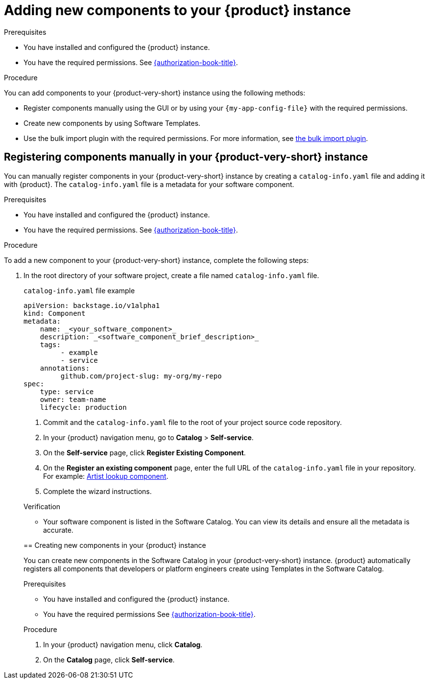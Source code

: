 // Module included in the following assemblies:
//
// * assemblies/assembly-about-software-catalogs.adoc

:_mod-docs-content-type: PROCEDURE
[id="proc-adding-new-components-to-the-rhdh-instance_{context}"]
= Adding new components to your {product} instance

.Prerequisites

* You have installed and configured the {product} instance.
* You have the required permissions. See link:{authorization-book-url}[{authorization-book-title}].

.Procedure

You can add components to your {product-very-short} instance using the following methods:

* Register components manually using the GUI or by using your `{my-app-config-file}` with the required permissions.
* Create new components by using Software Templates.
* Use the bulk import plugin with the required permissions. For more information, see link:{configuring-dynamic-plugins-book-url}#bulk-importing-github-repositories[the bulk import plugin].

== Registering components manually in your {product-very-short} instance

You can manually register components in your {product-very-short} instance by creating a `catalog-info.yaml` file and adding it with {product}. The `catalog-info.yaml` file is a metadata for your software component.

.Prerequisites

* You have installed and configured the {product} instance.
* You have the required permissions. See link:{authorization-book-url}[{authorization-book-title}].

.Procedure

To add a new component to your {product-very-short} instance, complete the following steps:

. In the root directory of your software project, create a file named `catalog-info.yaml` file.
+
--
.`catalog-info.yaml` file example
[source,yaml]
----
apiVersion: backstage.io/v1alpha1
kind: Component
metadata:
    name: _<your_software_component>_
    description: _<software_component_brief_description>_
    tags:
         - example
         - service
    annotations:
         github.com/project-slug: my-org/my-repo
spec:
    type: service
    owner: team-name
    lifecycle: production
----
. Commit and the `catalog-info.yaml` file to the root of your project source code repository.
. In your {product} navigation menu, go to *Catalog* > *Self-service*.
. On the *Self-service* page, click *Register Existing Component*.
. On the *Register an existing component* page, enter the full URL of the `catalog-info.yaml` file in your repository. For example: link:https://github.com/backstage/backstage/blob/master/packages/catalog-model/examples/components/artist-lookup-component.yaml[Artist lookup component].
. Complete the wizard instructions.

.Verification

* Your software component is listed in the Software Catalog. You can view its details and ensure all the metadata is accurate.

== Creating new components in your {product} instance

You can create new components in the Software Catalog in your {product-very-short} instance. {product} automatically registers all components that developers or platform engineers create using Templates in the Software Catalog.

.Prerequisites

* You have installed and configured the {product} instance.
* You have the required permissions See link:{authorization-book-url}[{authorization-book-title}].

.Procedure

. In your {product} navigation menu, click *Catalog*.
. On the *Catalog* page, click *Self-service*.